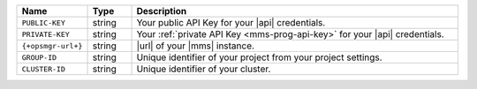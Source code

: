 .. list-table::
   :widths: 15 10 75
   :header-rows: 1

   * - Name
     - Type
     - Description

   * - ``PUBLIC-KEY``
     - string
     - Your public API Key for your |api| credentials.

   * - ``PRIVATE-KEY``
     - string
     - Your :ref:`private API Key <mms-prog-api-key>` for your |api|
       credentials.

   * - ``{+opsmgr-url+}``
     - string
     - |url| of your |mms| instance.

   * - ``GROUP-ID``
     - string
     - Unique identifier of your project from your
       project settings.

   * - ``CLUSTER-ID``
     - string
     - Unique identifier of your cluster.
